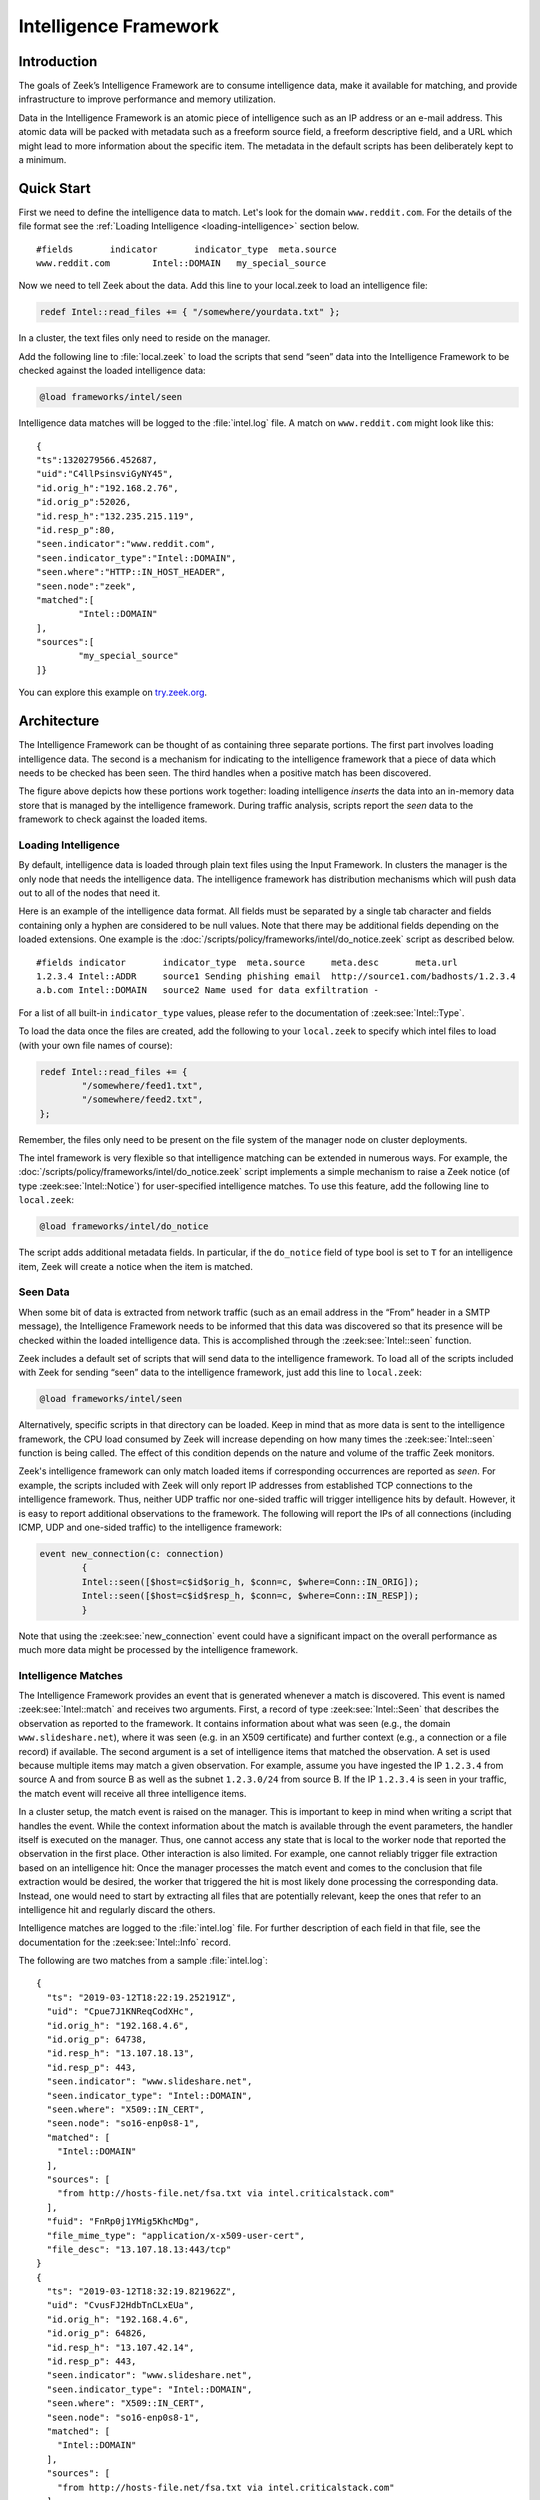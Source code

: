 
======================
Intelligence Framework
======================

Introduction
============

The goals of Zeek’s Intelligence Framework are to consume intelligence data,
make it available for matching, and provide infrastructure to improve
performance and memory utilization.

Data in the Intelligence Framework is an atomic piece of intelligence such as
an IP address or an e-mail address. This atomic data will be packed with
metadata such as a freeform source field, a freeform descriptive field, and a
URL which might lead to more information about the specific item. The metadata
in the default scripts has been deliberately kept to a minimum.

Quick Start
===========

First we need to define the intelligence data to match. Let's look for the
domain ``www.reddit.com``. For the details of the file format see the
:ref:`Loading Intelligence <loading-intelligence>` section below.

::

  #fields	indicator	indicator_type	meta.source
  www.reddit.com	Intel::DOMAIN	my_special_source

Now we need to tell Zeek about the data. Add this line to your local.zeek to
load an intelligence file:

.. code-block:: zeek

  redef Intel::read_files += { "/somewhere/yourdata.txt" };

In a cluster, the text files only need to reside on the manager.

Add the following line to :file:`local.zeek` to load the scripts that send
“seen” data into the Intelligence Framework to be checked against the loaded
intelligence data:

.. code-block:: zeek

  @load frameworks/intel/seen

Intelligence data matches will be logged to the :file:`intel.log` file. A match
on ``www.reddit.com`` might look like this::

  {
  "ts":1320279566.452687,
  "uid":"C4llPsinsviGyNY45",
  "id.orig_h":"192.168.2.76",
  "id.orig_p":52026,
  "id.resp_h":"132.235.215.119",
  "id.resp_p":80,
  "seen.indicator":"www.reddit.com",
  "seen.indicator_type":"Intel::DOMAIN",
  "seen.where":"HTTP::IN_HOST_HEADER",
  "seen.node":"zeek",
  "matched":[
	  "Intel::DOMAIN"
  ],
  "sources":[
	  "my_special_source"
  ]}

You can explore this example on `try.zeek.org
<https://try.zeek.org/#/?example=intel-intel-1>`_.

Architecture
============

The Intelligence Framework can be thought of as containing three separate
portions. The first part involves loading intelligence data. The second is a
mechanism for indicating to the intelligence framework that a piece of data
which needs to be checked has been seen. The third handles when a positive
match has been discovered.

.. image:: /images/intel-architecture.png
  :align: center

The figure above depicts how these portions work together: loading intelligence
*inserts* the data into an in-memory data store that is managed by the
intelligence framework. During traffic analysis, scripts report the *seen* data
to the framework to check against the loaded items.

.. _loading-intelligence:

Loading Intelligence
--------------------

By default, intelligence data is loaded through plain text files using the
Input Framework. In clusters the manager is the only node that needs the
intelligence data. The intelligence framework has distribution mechanisms which
will push data out to all of the nodes that need it.

Here is an example of the intelligence data format. All fields must be
separated by a single tab character and fields containing only a hyphen are
considered to be null values. Note that there may be additional fields
depending on the loaded extensions. One example is the
:doc:`/scripts/policy/frameworks/intel/do_notice.zeek` script as described
below.

::

  #fields indicator       indicator_type  meta.source     meta.desc       meta.url
  1.2.3.4 Intel::ADDR     source1 Sending phishing email  http://source1.com/badhosts/1.2.3.4
  a.b.com Intel::DOMAIN   source2 Name used for data exfiltration -

For a list of all built-in ``indicator_type`` values, please refer to the
documentation of :zeek:see:`Intel::Type`.

To load the data once the files are created, add the following to your
``local.zeek`` to specify which intel files to load (with your own file names
of course):

.. code-block:: zeek

  redef Intel::read_files += {
          "/somewhere/feed1.txt",
          "/somewhere/feed2.txt",
  };

Remember, the files only need to be present on the file system of the manager
node on cluster deployments.

The intel framework is very flexible so that intelligence matching can be
extended in numerous ways. For example, the
:doc:`/scripts/policy/frameworks/intel/do_notice.zeek`
script implements a
simple mechanism to raise a Zeek notice (of type :zeek:see:`Intel::Notice`) for
user-specified intelligence matches. To use this feature, add the following
line to ``local.zeek``:

.. code-block:: zeek

  @load frameworks/intel/do_notice

The script adds additional metadata fields. In particular, if the ``do_notice``
field of type bool is set to ``T`` for an intelligence item, Zeek will create a
notice when the item is matched.

Seen Data
---------

When some bit of data is extracted from network traffic (such as an email
address in the “From” header in a SMTP message), the Intelligence Framework
needs to be informed that this data was discovered so that its presence will be
checked within the loaded intelligence data. This is accomplished through the
:zeek:see:`Intel::seen` function.

Zeek includes a default set of scripts that will send data to the intelligence
framework. To load all of the scripts included with Zeek for sending “seen”
data to the intelligence framework, just add this line to ``local.zeek``:

.. code-block:: zeek

  @load frameworks/intel/seen

Alternatively, specific scripts in that directory can be loaded. Keep in mind
that as more data is sent to the intelligence framework, the CPU load consumed
by Zeek will increase depending on how many times the :zeek:see:`Intel::seen`
function is being called. The effect of this condition depends on the nature
and volume of the traffic Zeek monitors.

Zeek's intelligence framework can only match loaded items if corresponding
occurrences are reported as *seen*. For example, the scripts included with Zeek
will only report IP addresses from established TCP connections to the
intelligence framework. Thus, neither UDP traffic nor one-sided traffic will
trigger intelligence hits by default. However, it is easy to report additional
observations to the framework. The following will report the IPs of all
connections (including ICMP, UDP and one-sided traffic) to the intelligence
framework:

.. code-block:: zeek

  event new_connection(c: connection)
	  {
	  Intel::seen([$host=c$id$orig_h, $conn=c, $where=Conn::IN_ORIG]);
	  Intel::seen([$host=c$id$resp_h, $conn=c, $where=Conn::IN_RESP]);
	  }

Note that using the :zeek:see:`new_connection` event could have a significant
impact on the overall performance as much more data might be processed by the
intelligence framework.

Intelligence Matches
--------------------

The Intelligence Framework provides an event that is generated whenever a match
is discovered. This event is named :zeek:see:`Intel::match` and receives two
arguments.  First, a record of type :zeek:see:`Intel::Seen` that describes the
observation as reported to the framework. It contains information about what
was seen (e.g., the domain ``www.slideshare.net``), where it was seen (e.g. in
an X509 certificate) and further context (e.g., a connection or a file record)
if available. The second argument is a set of intelligence items that matched
the observation. A set is used because multiple items may match a given
observation. For example, assume you have ingested the IP ``1.2.3.4`` from
source A and from source B as well as the subnet ``1.2.3.0/24`` from source B.
If the IP ``1.2.3.4`` is seen in your traffic, the match event will receive all
three intelligence items.

In a cluster setup, the match event is raised on the manager. This is important
to keep in mind when writing a script that handles the event. While the context
information about the match is available through the event parameters, the
handler itself is executed on the manager. Thus, one cannot access any state
that is local to the worker node that reported the observation in the first
place. Other interaction is also limited. For example, one cannot reliably
trigger file extraction based on an intelligence hit: Once the manager
processes the match event and comes to the conclusion that file extraction
would be desired, the worker that triggered the hit is most likely done
processing the corresponding data. Instead, one would need to start by
extracting all files that are potentially relevant, keep the ones that refer to
an intelligence hit and regularly discard the others.

Intelligence matches are logged to the :file:`intel.log` file. For further
description of each field in that file, see the documentation for the
:zeek:see:`Intel::Info` record.

The following are two matches from a sample :file:`intel.log`::

  {
    "ts": "2019-03-12T18:22:19.252191Z",
    "uid": "Cpue7J1KNReqCodXHc",
    "id.orig_h": "192.168.4.6",
    "id.orig_p": 64738,
    "id.resp_h": "13.107.18.13",
    "id.resp_p": 443,
    "seen.indicator": "www.slideshare.net",
    "seen.indicator_type": "Intel::DOMAIN",
    "seen.where": "X509::IN_CERT",
    "seen.node": "so16-enp0s8-1",
    "matched": [
      "Intel::DOMAIN"
    ],
    "sources": [
      "from http://hosts-file.net/fsa.txt via intel.criticalstack.com"
    ],
    "fuid": "FnRp0j1YMig5KhcMDg",
    "file_mime_type": "application/x-x509-user-cert",
    "file_desc": "13.107.18.13:443/tcp"
  }
  {
    "ts": "2019-03-12T18:32:19.821962Z",
    "uid": "CvusFJ2HdbTnCLxEUa",
    "id.orig_h": "192.168.4.6",
    "id.orig_p": 64826,
    "id.resp_h": "13.107.42.14",
    "id.resp_p": 443,
    "seen.indicator": "www.slideshare.net",
    "seen.indicator_type": "Intel::DOMAIN",
    "seen.where": "X509::IN_CERT",
    "seen.node": "so16-enp0s8-1",
    "matched": [
      "Intel::DOMAIN"
    ],
    "sources": [
      "from http://hosts-file.net/fsa.txt via intel.criticalstack.com"
    ],
    "fuid": "FUrrLa45T7a8hjdRy",
    "file_mime_type": "application/x-x509-user-cert",
    "file_desc": "13.107.42.14:443/tcp"
  }

These examples show there were matches in a domain observed in a X509
certificate. That domain was ``www.slideshare.net``. This is unusual as that
domain is used for legitimate purposes. This example demonstrates that analysts
must vet intelligence feeds for their local use and applicability.
